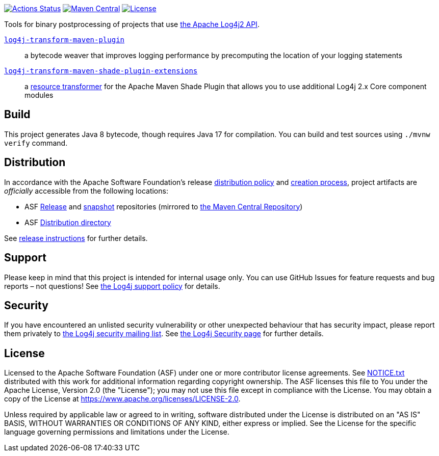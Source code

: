 //
// Licensed to the Apache Software Foundation (ASF) under one or more
// contributor license agreements.  See the NOTICE file distributed with
// this work for additional information regarding copyright ownership.
// The ASF licenses this file to you under the Apache License, Version 2.0
// (the "License"); you may not use this file except in compliance with
// the License.  You may obtain a copy of the License at
//
//      http://www.apache.org/licenses/LICENSE-2.0
//
// Unless required by applicable law or agreed to in writing, software
// distributed under the License is distributed on an "AS IS" BASIS,
// WITHOUT WARRANTIES OR CONDITIONS OF ANY KIND, either express or implied.
// See the License for the specific language governing permissions and
// limitations under the License.
//
https://github.com/apache/logging-log4j-transform/actions[image:https://github.com/apache/logging-log4j-transform/workflows/build/badge.svg[Actions Status]]
https://search.maven.org/search?q=g:org.apache.logging.log4j%20a:log4j-transform-bom[image:https://img.shields.io/maven-central/v/org.apache.logging.log4j/log4j-transform-bom.svg[Maven Central]]
https://www.apache.org/licenses/LICENSE-2.0.txt[image:https://img.shields.io/github/license/apache/logging-log4j-transform.svg[License]]

Tools for binary postprocessing of projects that use https://logging.apache.org/log4j/2.x/[the Apache Log4j2 API].

xref:log4j-transform-maven-plugin/README.adoc[`log4j-transform-maven-plugin`]::
a bytecode weaver that improves logging performance by precomputing the location of your logging statements

xref:log4j-transform-maven-shade-plugin-extensions/README.adoc[`log4j-transform-maven-shade-plugin-extensions`]::
a https://maven.apache.org/plugins/maven-shade-plugin/examples/resource-transformers.html[resource transformer] for the Apache Maven Shade Plugin that allows you to use additional Log4j 2.x Core component modules

== Build

This project generates Java 8 bytecode, though requires Java 17 for compilation.
You can build and test sources using `./mvnw verify` command.

== Distribution

In accordance with the Apache Software Foundation's release https://infra.apache.org/release-distribution.html[distribution policy] and https://infra.apache.org/release-publishing.html[creation process], project artifacts are _officially_ accessible from the following locations:

* ASF https://repository.apache.org/content/repositories/releases[Release] and https://repository.apache.org/content/repositories/snapshots[snapshot] repositories (mirrored to https://central.sonatype.dev/[the Maven Central Repository])
* ASF https://downloads.apache.org/logging/logging-parent[Distribution directory]

See xref:RELEASING.adoc[release instructions] for further details.

== Support

Please keep in mind that this project is intended for internal usage only.
You can use GitHub Issues for feature requests and bug reports – not questions!
See https://logging.apache.org/log4j/2.x/support.html[the Log4j support policy] for details.

== Security

If you have encountered an unlisted security vulnerability or other unexpected behaviour that has security impact, please report them privately to mailto:security@logging.apache.org[the Log4j security mailing list].
See https://logging.apache.org/log4j/2.x/security.html[the Log4j Security page] for further details.

== License

Licensed to the Apache Software Foundation (ASF) under one or more contributor license agreements.
See xref:NOTICE.txt[] distributed with this work for additional information regarding copyright ownership.
The ASF licenses this file to You under the Apache License, Version 2.0 (the "License"); you may not use this file except in compliance with the License.
You may obtain a copy of the License at https://www.apache.org/licenses/LICENSE-2.0[].

Unless required by applicable law or agreed to in writing, software distributed under the License is distributed on an "AS IS" BASIS, WITHOUT WARRANTIES OR CONDITIONS OF ANY KIND, either express or implied.
See the License for the specific language governing permissions and limitations under the License.
